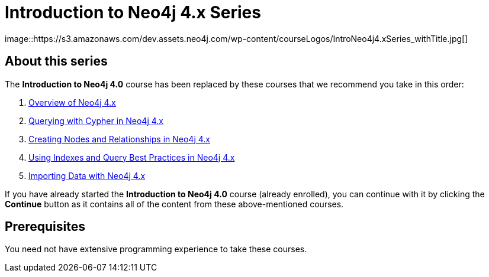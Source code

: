 = Introduction to Neo4j 4.x Series
:slug: introduction-to-neo4j-40
:description: Learn about Graph Databases, Neo4j and Cypher – the Graph Query Language.
:page-slug: {slug}
:page-description: {description}
:page-layout: training-enrollment
:page-course-duration: 2 days
:page-illustration: https://s3.amazonaws.com/dev.assets.neo4j.com/wp-content/courseLogos/IntroductionToNeo4j-4.0.jpg
:page-ogimage: https://s3.amazonaws.com/dev.assets.neo4j.com/wp-content/courseLogos/IntroNeo4j4.xSeries_withTitle.jpg
:page-disable-enrollment:
image::https://s3.amazonaws.com/dev.assets.neo4j.com/wp-content/courseLogos/IntroNeo4j4.xSeries_withTitle.jpg[]

== About this series

The *Introduction to Neo4j 4.0*  course has been replaced by these courses that we recommend you take in this order:

. https://neo4j.com/graphacademy/training-overview-40/enrollment/[Overview of Neo4j 4.x^]
. https://neo4j.com/graphacademy/training-querying-40/enrollment/[Querying with Cypher in Neo4j 4.x^]
. https://neo4j.com/graphacademy/training-updating-40/enrollment/[Creating Nodes and Relationships in Neo4j 4.x^]
. https://neo4j.com/graphacademy/training-best-practices-40/enrollment/[Using Indexes and Query Best Practices in Neo4j 4.x^]
. https://neo4j.com/graphacademy/training-importing-data-40/enrollment/[Importing Data with Neo4j 4.x^]

If you have already started the *Introduction to Neo4j 4.0* course (already enrolled), you can continue with it by clicking the *Continue* button as it contains all of the content from these above-mentioned courses.


== Prerequisites

You need not have extensive programming experience to take these courses.


